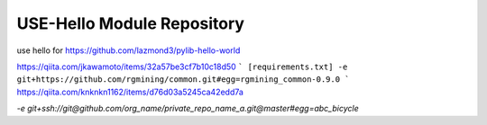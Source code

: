 USE-Hello Module Repository
========================

use hello for https://github.com/lazmond3/pylib-hello-world

https://qiita.com/jkawamoto/items/32a57be3cf7b10c18d50
```
[requirements.txt]
-e git+https://github.com/rgmining/common.git#egg=rgmining_common-0.9.0
```
https://qiita.com/knknkn1162/items/d76d03a5245ca42edd7a

`-e git+ssh://git@github.com/org_name/private_repo_name_a.git@master#egg=abc_bicycle`